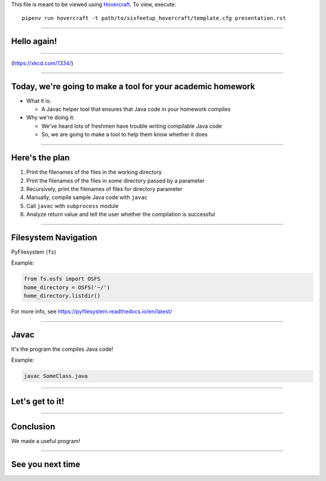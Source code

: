 .. _Hovercraft: https://github.com/regebro/hovercraft
.. Suggested template: https://github.com/sixfeetup/sixfeetup_hovercraft

  :title: Welcome!
  :data-transition-duration: 1000

This file is meant to be viewed using Hovercraft_.
To view, execute::

  pipenv run hovercraft -t path/to/sixfeetup_hovercraft/template.cfg presentation.rst

----

Hello again!
============

----

.. image:: https://imgs.xkcd.com/comics/second_2x.png
   :height: 600px

(https://xkcd.com/1334/)

----

Today, we're going to make a tool for your academic homework
============================================================

* What it is:

  * A Javac helper tool that ensures that Java code in your homework compiles

* Why we're doing it:

  * We've heard lots of freshmen have trouble writing compilable Java code
  * So, we are going to make a tool to help them know whether it does

----

Here's the plan
===============

#. Print the filenames of the files in the working directory
#. Print the filenames of the files in some directory passed by a parameter
#. Recursively, print the filenames of files for directory parameter
#. Manually, compile sample Java code with ``javac``
#. Call ``javac`` with ``subprocess`` module
#. Analyze return value and tell the user whether the compilation is successful

----

Filesystem Navigation
=====================

PyFilesystem (``fs``)

Example:

.. code-block:: python

    from fs.osfs import OSFS
    home_directory = OSFS('~/')
    home_directory.listdir()

For more info, see https://pyfilesystem.readthedocs.io/en/latest/

----

Javac
=====

It's the program the compiles Java code!

Example:

.. code-block:: shell

    javac SomeClass.java

----

Let's get to it!
================

----

Conclusion
==========

We made a useful program!

----

See you next time
=================
